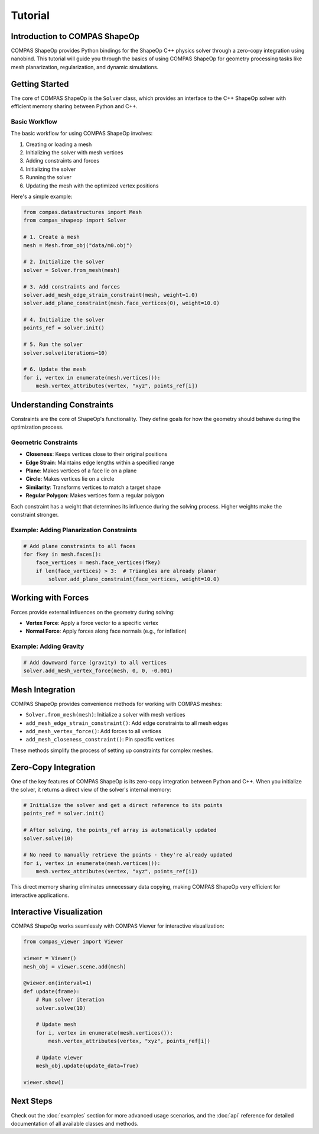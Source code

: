 ********************************************************************************
Tutorial
********************************************************************************

Introduction to COMPAS ShapeOp
==============================

COMPAS ShapeOp provides Python bindings for the ShapeOp C++ physics solver through a zero-copy integration using nanobind. This tutorial will guide you through the basics of using COMPAS ShapeOp for geometry processing tasks like mesh planarization, 
regularization, and dynamic simulations.

Getting Started
===============

The core of COMPAS ShapeOp is the ``Solver`` class, which provides an interface to the C++ ShapeOp solver with efficient memory sharing between Python and C++.

Basic Workflow
--------------

The basic workflow for using COMPAS ShapeOp involves:

1. Creating or loading a mesh
2. Initializing the solver with mesh vertices
3. Adding constraints and forces
4. Initializing the solver
5. Running the solver
6. Updating the mesh with the optimized vertex positions

Here's a simple example:

.. code-block:: python

    from compas.datastructures import Mesh
    from compas_shapeop import Solver

    # 1. Create a mesh
    mesh = Mesh.from_obj("data/m0.obj")

    # 2. Initialize the solver
    solver = Solver.from_mesh(mesh)

    # 3. Add constraints and forces
    solver.add_mesh_edge_strain_constraint(mesh, weight=1.0)
    solver.add_plane_constraint(mesh.face_vertices(0), weight=10.0)

    # 4. Initialize the solver
    points_ref = solver.init()

    # 5. Run the solver
    solver.solve(iterations=10)

    # 6. Update the mesh
    for i, vertex in enumerate(mesh.vertices()):
        mesh.vertex_attributes(vertex, "xyz", points_ref[i])


Understanding Constraints
=========================

Constraints are the core of ShapeOp's functionality. They define goals for how the geometry should behave during the optimization process.

Geometric Constraints
---------------------

* **Closeness**: Keeps vertices close to their original positions
* **Edge Strain**: Maintains edge lengths within a specified range
* **Plane**: Makes vertices of a face lie on a plane
* **Circle**: Makes vertices lie on a circle
* **Similarity**: Transforms vertices to match a target shape
* **Regular Polygon**: Makes vertices form a regular polygon

Each constraint has a weight that determines its influence during the solving process. Higher weights make the constraint stronger.

Example: Adding Planarization Constraints
-----------------------------------------

.. code-block:: python

    # Add plane constraints to all faces
    for fkey in mesh.faces():
        face_vertices = mesh.face_vertices(fkey)
        if len(face_vertices) > 3:  # Triangles are already planar
            solver.add_plane_constraint(face_vertices, weight=10.0)

Working with Forces
===================

Forces provide external influences on the geometry during solving:

* **Vertex Force**: Apply a force vector to a specific vertex
* **Normal Force**: Apply forces along face normals (e.g., for inflation)

Example: Adding Gravity
-----------------------

.. code-block:: python

    # Add downward force (gravity) to all vertices
    solver.add_mesh_vertex_force(mesh, 0, 0, -0.001)

Mesh Integration
================

COMPAS ShapeOp provides convenience methods for working with COMPAS meshes:

* ``Solver.from_mesh(mesh)``: Initialize a solver with mesh vertices
* ``add_mesh_edge_strain_constraint()``: Add edge constraints to all mesh edges
* ``add_mesh_vertex_force()``: Add forces to all vertices
* ``add_mesh_closeness_constraint()``: Pin specific vertices

These methods simplify the process of setting up constraints for complex meshes.

Zero-Copy Integration
=====================

One of the key features of COMPAS ShapeOp is its zero-copy integration between Python and C++. When you initialize the solver, it returns a direct view of the solver's internal memory:

.. code-block:: python

    # Initialize the solver and get a direct reference to its points
    points_ref = solver.init()
    
    # After solving, the points_ref array is automatically updated
    solver.solve(10)
    
    # No need to manually retrieve the points - they're already updated
    for i, vertex in enumerate(mesh.vertices()):
        mesh.vertex_attributes(vertex, "xyz", points_ref[i])

This direct memory sharing eliminates unnecessary data copying, making COMPAS ShapeOp very efficient for interactive applications.

Interactive Visualization
=========================

COMPAS ShapeOp works seamlessly with COMPAS Viewer for interactive visualization:

.. code-block:: python

    from compas_viewer import Viewer
    
    viewer = Viewer()
    mesh_obj = viewer.scene.add(mesh)
    
    @viewer.on(interval=1)
    def update(frame):
        # Run solver iteration
        solver.solve(10)
        
        # Update mesh
        for i, vertex in enumerate(mesh.vertices()):
            mesh.vertex_attributes(vertex, "xyz", points_ref[i])
        
        # Update viewer
        mesh_obj.update(update_data=True)
    
    viewer.show()

Next Steps
==========

Check out the :doc:`examples` section for more advanced usage scenarios, and the :doc:`api` reference for detailed documentation of all available classes and methods.
